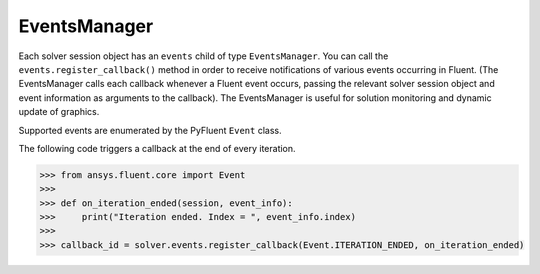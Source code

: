 .. _ref_events_guide:

EventsManager
=============

Each solver session object has an ``events`` child of type ``EventsManager``. You can call
the ``events.register_callback()`` method in order to receive notifications of various events
occurring in Fluent. (The EventsManager calls each callback whenever a Fluent
event occurs, passing the relevant solver session object and event information as arguments to the
callback). The EventsManager is useful for solution monitoring and dynamic update of graphics.

Supported events are enumerated by the PyFluent ``Event`` class.

The following code triggers a callback at the end of every iteration.

.. code-block:: python

    >>> from ansys.fluent.core import Event
    >>>
    >>> def on_iteration_ended(session, event_info):
    >>>     print("Iteration ended. Index = ", event_info.index)
    >>>
    >>> callback_id = solver.events.register_callback(Event.ITERATION_ENDED, on_iteration_ended)
